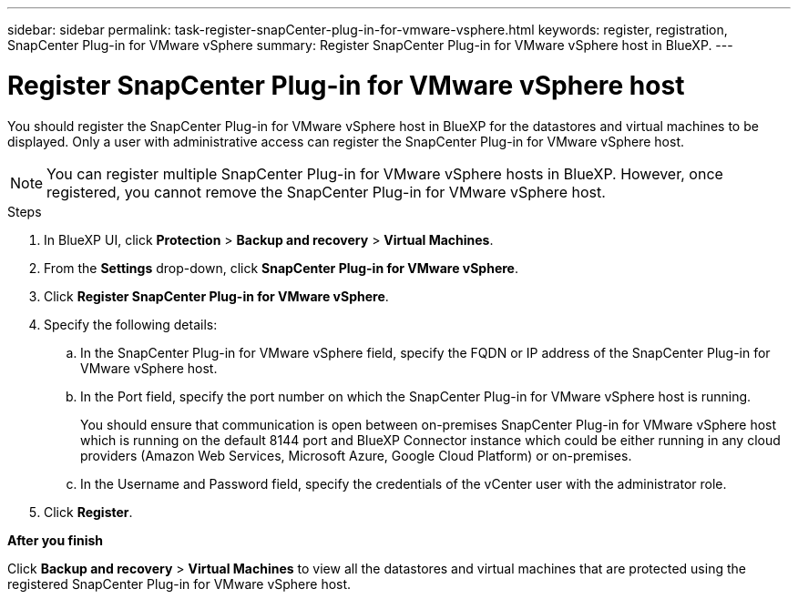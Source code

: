 ---
sidebar: sidebar
permalink: task-register-snapCenter-plug-in-for-vmware-vsphere.html
keywords: register, registration, SnapCenter Plug-in for VMware vSphere
summary: Register SnapCenter Plug-in for VMware vSphere host in BlueXP.
---

= Register SnapCenter Plug-in for VMware vSphere host
:hardbreaks:
:nofooter:
:icons: font
:linkattrs:
:imagesdir: ./media/

[.lead]
You should register the SnapCenter Plug-in for VMware vSphere host in BlueXP for the datastores and virtual machines to be displayed. Only a user with administrative access can register the SnapCenter Plug-in for VMware vSphere host.

NOTE: You can register multiple SnapCenter Plug-in for VMware vSphere hosts in BlueXP. However, once registered, you cannot remove the SnapCenter Plug-in for VMware vSphere host.

.Steps

. In BlueXP UI, click *Protection* > *Backup and recovery* > *Virtual Machines*.
. From the *Settings* drop-down, click *SnapCenter Plug-in for VMware vSphere*.
. Click *Register SnapCenter Plug-in for VMware vSphere*.
. Specify the following details:
.. In the SnapCenter Plug-in for VMware vSphere field, specify the FQDN or IP address of the SnapCenter Plug-in for VMware vSphere host.
.. In the Port field, specify the port number on which the SnapCenter Plug-in for VMware vSphere host is running.
+
You should ensure that communication is open between on-premises SnapCenter Plug-in for VMware vSphere host which is running on the default 8144 port and BlueXP Connector instance which could be either running in any cloud providers (Amazon Web Services, Microsoft Azure, Google Cloud Platform) or on-premises.
.. In the Username and Password field, specify the credentials of the vCenter user with the administrator role.
. Click *Register*.

*After you finish*

Click *Backup and recovery* > *Virtual Machines* to view all the datastores and virtual machines that are protected using the registered SnapCenter Plug-in for VMware vSphere host.
